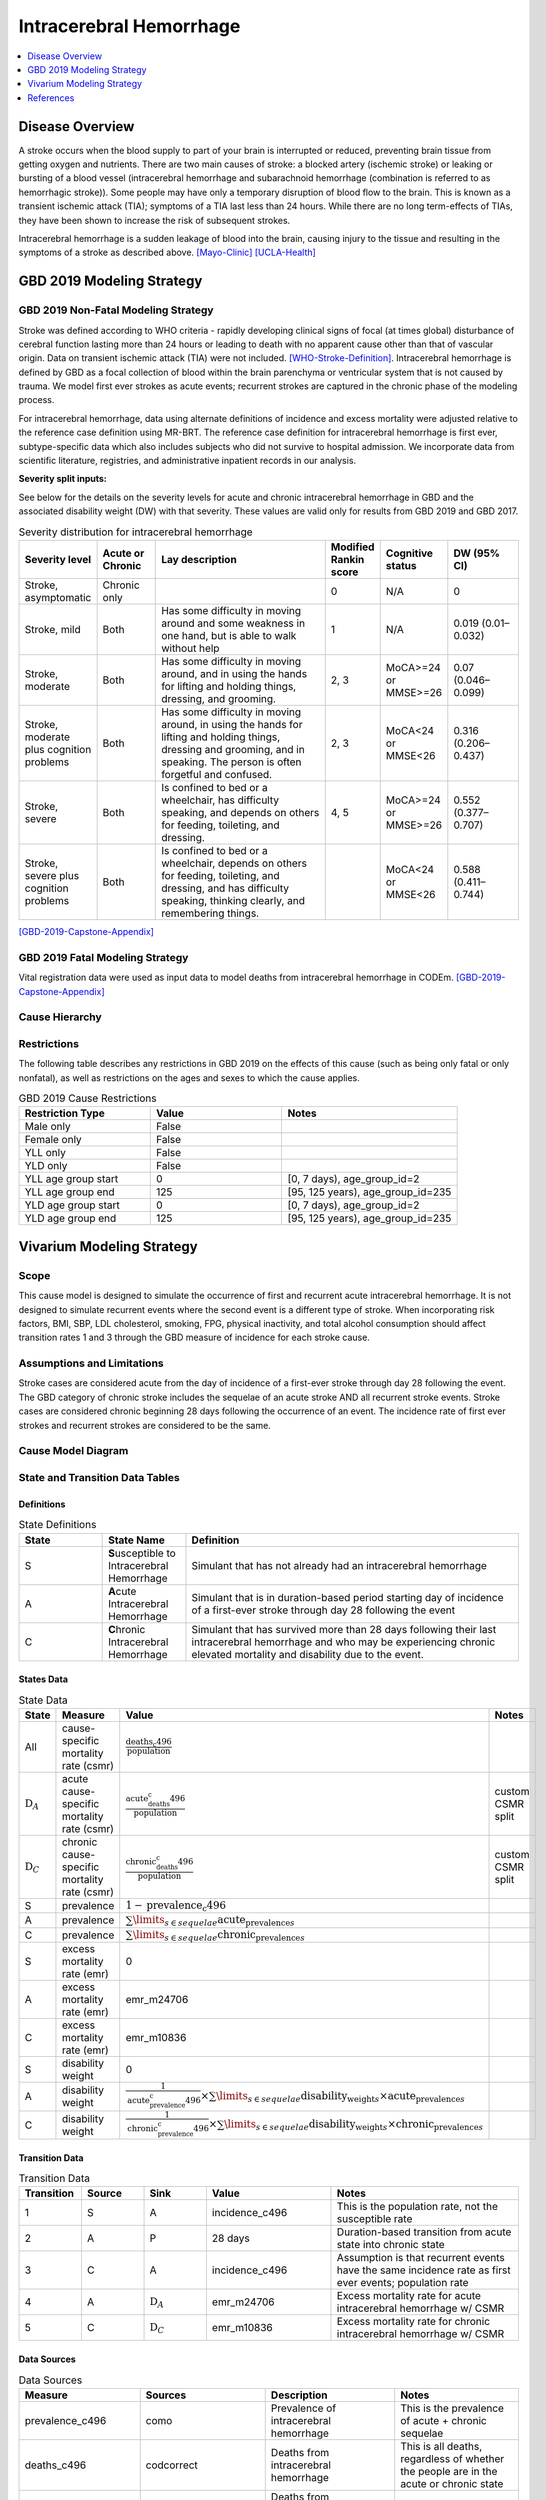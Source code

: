 .. _2019_cause_ich:

==============================
Intracerebral Hemorrhage
==============================

.. contents::
   :local:
   :depth: 1


Disease Overview
----------------

A stroke occurs when the blood supply to part of your brain is interrupted or reduced, preventing brain tissue from getting oxygen and nutrients. There are two main causes of stroke: a blocked artery (ischemic stroke) or leaking or bursting of a blood vessel (intracerebral hemorrhage and subarachnoid hemorrhage (combination is referred to as hemorrhagic stroke)). Some people may have only a temporary disruption of blood flow to the brain. This is known as a transient ischemic attack (TIA); symptoms of a TIA last less than 24 hours. While there are no long term-effects of TIAs, they have been shown to increase the risk of subsequent strokes. 

Intracerebral hemorrhage is a sudden leakage of blood into the brain, causing injury to the tissue and resulting in the symptoms of a stroke as described above.
[Mayo-Clinic]_
[UCLA-Health]_


GBD 2019 Modeling Strategy
--------------------------

GBD 2019 Non-Fatal Modeling Strategy
++++++++++++++++++++++++++++++++++++

Stroke was defined according to WHO criteria - rapidly developing clinical signs of focal (at times global) disturbance of cerebral function lasting more than 24 hours or leading to death with no apparent cause other than that of vascular origin. Data on transient ischemic attack (TIA) were not included. [WHO-Stroke-Definition]_. Intracerebral hemorrhage is defined by GBD as a focal collection of blood within the brain parenchyma or ventricular system that is not caused by trauma. We model first ever strokes as acute events; recurrent strokes are captured in the chronic phase of the modeling process. 

For intracerebral hemorrhage, data using alternate definitions of incidence and excess mortality were adjusted relative to the reference case definition using MR-BRT. The reference case definition for intracerebral hemorrhage is first ever, subtype-specific data which also includes subjects who did not survive to hospital admission. We incorporate data from scientific literature, registries, and administrative inpatient records in our analysis. 

**Severity split inputs:**\

See below for the details on the severity levels for acute and chronic intracerebral hemorrhage in GBD and the associated disability weight (DW) with that severity. These values are valid only for results from GBD 2019 and GBD 2017. 

.. list-table:: Severity distribution for intracerebral hemorrhage
   :widths: 10 8 25 5 8 10
   :header-rows: 1

   * - Severity level
     - Acute or Chronic
     - Lay description
     - Modified Rankin score
     - Cognitive status
     - DW (95% CI)
   * - Stroke, asymptomatic
     - Chronic only
     - 
     - 0
     - N/A
     - 0
   * - Stroke, mild
     - Both
     - Has some difficulty in moving around and some weakness in one hand, but is able to walk without help
     - 1
     - N/A
     - 0.019 (0.01–0.032) 
   * - Stroke, moderate
     - Both
     - Has some difficulty in moving around, and in using the hands for lifting and holding things, dressing, and grooming. 
     - 2, 3
     - MoCA>=24 or MMSE>=26 
     - 0.07 (0.046–0.099) 
   * - Stroke, moderate plus cognition problems
     - Both
     - Has some difficulty in moving around, in using the hands for lifting and holding things, dressing and grooming, and in speaking. The person is often forgetful and confused. 
     - 2, 3
     - MoCA<24 or MMSE<26 
     - 0.316 (0.206–0.437) 
   * - Stroke, severe
     - Both
     - Is confined to bed or a wheelchair, has difficulty speaking, and depends on others for feeding, toileting, and dressing. 
     - 4, 5
     - MoCA>=24 or MMSE>=26 
     - 0.552 (0.377–0.707) 
   * - Stroke, severe plus cognition problems
     - Both
     - Is confined to bed or a wheelchair, depends on others for feeding, toileting, and dressing, and has difficulty speaking, thinking clearly, and remembering things. 
     - 
     - MoCA<24 or MMSE<26 
     - 0.588 (0.411–0.744) 

[GBD-2019-Capstone-Appendix]_

GBD 2019 Fatal Modeling Strategy
++++++++++++++++++++++++++++++++

Vital registration data were used as input data to model deaths from intracerebral hemorrhage in CODEm. 
[GBD-2019-Capstone-Appendix]_ 

Cause Hierarchy
+++++++++++++++
.. image:: cause_hierarchy_ich.svg

Restrictions
++++++++++++

The following table describes any restrictions in GBD 2019 on the effects of
this cause (such as being only fatal or only nonfatal), as well as restrictions
on the ages and sexes to which the cause applies.

.. list-table:: GBD 2019 Cause Restrictions
   :widths: 15 15 20
   :header-rows: 1

   * - Restriction Type
     - Value
     - Notes
   * - Male only
     - False
     -
   * - Female only
     - False
     -
   * - YLL only
     - False
     -
   * - YLD only
     - False
     -
   * - YLL age group start
     - 0
     - [0, 7 days), age_group_id=2
   * - YLL age group end
     - 125
     - [95, 125 years), age_group_id=235
   * - YLD age group start
     - 0
     - [0, 7 days), age_group_id=2
   * - YLD age group end
     - 125
     - [95, 125 years), age_group_id=235


Vivarium Modeling Strategy
--------------------------

Scope
+++++

This cause model is designed to simulate the occurrence of first and recurrent acute intracerebral hemorrhage. It is not designed to simulate recurrent events where the second event is a different type of stroke. When incorporating risk factors, BMI, SBP, LDL cholesterol, smoking, FPG, physical inactivity, and total alcohol consumption should affect transition rates 1 and 3 through the GBD measure of incidence for each stroke cause. 

Assumptions and Limitations
+++++++++++++++++++++++++++

Stroke cases are considered acute from the day of incidence of a first-ever stroke through day 28 following the event. The GBD category of chronic stroke includes the sequelae of an acute stroke AND all recurrent stroke events. Stroke cases are considered chronic beginning 28 days following the occurrence of an event. The incidence rate of first ever strokes and recurrent strokes are considered to be the same. 

Cause Model Diagram
+++++++++++++++++++

.. image:: cause_model_stroke.svg

State and Transition Data Tables
++++++++++++++++++++++++++++++++

Definitions
"""""""""""

.. list-table:: State Definitions
   :widths: 5 5 20
   :header-rows: 1

   * - State
     - State Name
     - Definition
   * - S
     - **S**\usceptible to Intracerebral Hemorrhage
     - Simulant that has not already had an intracerebral hemorrhage
   * - A
     - **A**\cute Intracerebral Hemorrhage
     - Simulant that is in duration-based period starting day of incidence of a first-ever stroke through day 28 following the event
   * - C
     - **C**\hronic Intracerebral Hemorrhage
     - Simulant that has survived more than 28 days following their last intracerebral hemorrhage and who may be experiencing chronic elevated mortality and disability due to the event. 


States Data
"""""""""""

.. list-table:: State Data
   :widths: 5 10 10 20
   :header-rows: 1

   * - State
     - Measure
     - Value
     - Notes
   * - All
     - cause-specific mortality rate (csmr)
     - :math:`\frac{\text{deaths_c496}}{\text{population}}`
     -
   * - :math:`\text{D}_A`
     - acute cause-specific mortality rate (csmr)
     - :math:`\frac{\text{acute_deaths_c496}}{\text{population}}`
     - custom CSMR split
   * - :math:`\text{D}_C`
     - chronic cause-specific mortality rate (csmr)
     - :math:`\frac{\text{chronic_deaths_c496}}{\text{population}}`
     - custom CSMR split
   * - S
     - prevalence
     - :math:`1-\text{prevalence_c496}`
     - 
   * - A
     - prevalence
     - :math:`\sum\limits_{s \in sequelae} \text{acute_prevalence}_s`
     - 
   * - C
     - prevalence
     - :math:`\sum\limits_{s \in sequelae} \text{chronic_prevalence}_s`
     - 
   * - S
     - excess mortality rate (emr)
     - 0
     - 
   * - A
     - excess mortality rate (emr)
     - emr_m24706
     - 
   * - C
     - excess mortality rate (emr)
     - emr_m10836
     - 
   * - S
     - disability weight
     - 0
     - 
   * - A
     - disability weight
     - :math:`\frac{1}{\text{acute_prevalence_c496}} \times \sum\limits_{s \in sequelae} \text{disability_weight}_s \times \text{acute_prevalence}_s`
     - 
   * - C
     - disability weight
     - :math:`\frac{1}{\text{chronic_prevalence_c496}} \times \sum\limits_{s \in sequelae} \text{disability_weight}_s \times \text{chronic_prevalence}_s`
     - 

Transition Data
"""""""""""""""

.. list-table:: Transition Data
   :widths: 10 10 10 20 30
   :header-rows: 1
   
   * - Transition
     - Source 
     - Sink 
     - Value
     - Notes
   * - 1
     - S
     - A
     - incidence_c496
     - This is the population rate, not the susceptible rate
   * - 2
     - A
     - P
     - 28 days
     - Duration-based transition from acute state into chronic state
   * - 3
     - C
     - A
     - incidence_c496
     - Assumption is that recurrent events have the same incidence rate as first ever events; population rate
   * - 4
     - A
     - :math:`\text{D}_A`
     - emr_m24706
     - Excess mortality rate for acute intracerebral hemorrhage w/ CSMR
   * - 5
     - C
     - :math:`\text{D}_C`
     - emr_m10836
     - Excess mortality rate for chronic intracerebral hemorrhage w/ CSMR

Data Sources
""""""""""""

.. list-table:: Data Sources
   :widths: 20 25 25 25
   :header-rows: 1
   
   * - Measure
     - Sources
     - Description
     - Notes
   * - prevalence_c496
     - como
     - Prevalence of intracerebral hemorrhage
     - This is the prevalence of acute + chronic sequelae
   * - deaths_c496
     - codcorrect
     - Deaths from intracerebral hemorrhage
     - This is all deaths, regardless of whether the people are in the acute or chronic state
   * - acute_csmr_c496
     - custom csv
     - Deaths from intracerebral hemorrhage during the acute period 
     - Custom CSMR calculation
   * - chronic_csmr_c496
     - custom csv
     - Deaths from intracerebral hemorrhage during the chronic period 
     - Custom CSMR calculation
   * - incidence_c496
     - como
     - Incidence of intracerebral hemorrhage
     - This is the population incidence rate for first ever acute stroke
   * - Population
     - demography
     - Mid-year population for given age/sex/year/location 
     - 
   * - sequelae_c496
     - gbd_mapping
     - List of 11 sequelae for intracerebral hemorrhage
     - 
   * - prevalence_s{`sid`}
     - como
     - Prevalence of sequela with id *sid* 
     - 
   * - disability_weight_s{`sid`}
     - YLD appendix
     - Disability weight of sequela with id *sid*
     - 
   * - emr_m10836
     - dismod-mr 2.1
     - excess mortality rate of chronic intracerebral hemorrhage with CSMR
     - 
   * - emr_m24706
     - dismod-mr 2.1
     - excess mortality rate of first ever acute intracerebral hemorrhage with CSMR
     - 
   * - acute_sequelae
     - sequelae definition
     - {s396, s397, s398, s399, s400}
     - GBD 2019 and earlier only
   * - chronic_sequelae
     - sequelae definition
     - {s401, s402, s403, s404, s405, s947} 
     - GBD 2019 and earlier only

Validation Criteria
+++++++++++++++++++

Compare CSMR experienced by simulants to CSMR from CoDCorrect in GBD

References
----------

.. [Mayo-Clinic] Stroke. Mayo Clinic, Mayo Foundation for Medical Education and Research, 9 Feb 2021.
	Retrieved 25 March 2021.
	https://www.mayoclinic.org/diseases-conditions/stroke/symptoms-causes/syc-20350113

.. [UCLA-Health] Intracerebral Hemorrhage. Intracerebral Hemorrhage - UCLA Neuorsurgery, Los Angeles, CA, UCLA Health.
	Retrieved 25 March 2021.
	https://www.uclahealth.org/neurosurgery/intracerebral-hemorrhage

.. [WHO-Stroke-Definition] Hatano S. Experience from a multicentre stroke register: a preliminary report. Bull WHO 54, 541- 553. 1976. 

.. [GBD-2019-Capstone-Appendix]
	Appendix_ to: `GBD 2019 Diseases and Injuries Collaborators. Global burden of 369 diseases and injuries in 204 countries and territories, 1990–2019: a systematic analysis for the Global Burden of Disease Study 2019. The Lancet. 17 Oct 2020;396:1204-1222` 

.. _Appendix: https://www.thelancet.com/cms/10.1016/S0140-6736(20)30925-9/attachment/deb36c39-0e91-4057-9594-cc60654cf57f/mmc1.pdf
